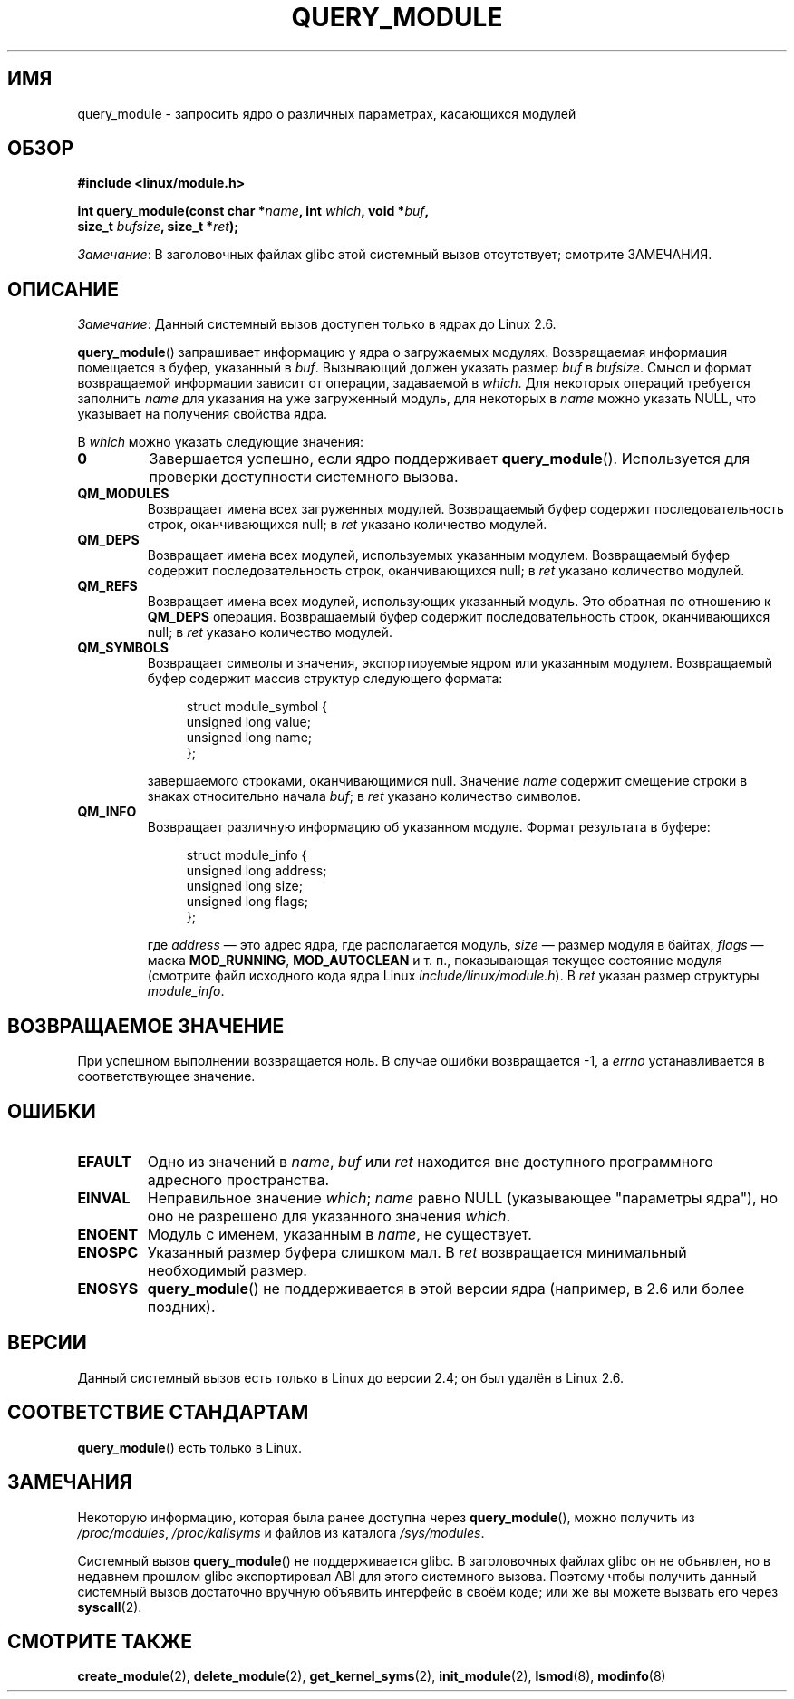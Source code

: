 .\" -*- mode: troff; coding: UTF-8 -*-
.\" Copyright (C) 1996 Free Software Foundation, Inc.
.\"
.\" %%%LICENSE_START(GPL_NOVERSION_ONELINE)
.\" This file is distributed according to the GNU General Public License.
.\" %%%LICENSE_END
.\"
.\" 2006-02-09, some reformatting by Luc Van Oostenryck; some
.\" reformatting and rewordings by mtk
.\"
.\"*******************************************************************
.\"
.\" This file was generated with po4a. Translate the source file.
.\"
.\"*******************************************************************
.TH QUERY_MODULE 2 2017\-09\-15 Linux "Руководство программиста Linux"
.SH ИМЯ
query_module \- запросить ядро о различных параметрах, касающихся модулей
.SH ОБЗОР
.nf
\fB#include <linux/module.h>\fP
.PP
\fBint query_module(const char *\fP\fIname\fP\fB, int \fP\fIwhich\fP\fB, void *\fP\fIbuf\fP\fB,\fP
\fB                 size_t \fP\fIbufsize\fP\fB, size_t *\fP\fIret\fP\fB);\fP
.fi
.PP
\fIЗамечание\fP: В заголовочных файлах glibc этой системный вызов отсутствует;
смотрите ЗАМЕЧАНИЯ.
.SH ОПИСАНИЕ
\fIЗамечание\fP: Данный системный вызов доступен только в ядрах до Linux 2.6.
.PP
\fBquery_module\fP() запрашивает информацию у ядра о загружаемых
модулях. Возвращаемая информация помещается в буфер, указанный в
\fIbuf\fP. Вызывающий должен указать размер \fIbuf\fP в \fIbufsize\fP. Смысл и формат
возвращаемой информации зависит от операции, задаваемой в \fIwhich\fP. Для
некоторых операций требуется заполнить \fIname\fP для указания на уже
загруженный модуль, для некоторых в \fIname\fP можно указать NULL, что
указывает на получения свойства ядра.
.PP
В \fIwhich\fP можно указать следующие значения:
.TP 
\fB0\fP
Завершается успешно, если ядро поддерживает \fBquery_module\fP(). Используется
для проверки доступности системного вызова.
.TP 
\fBQM_MODULES\fP
.\" ret is set on ENOSPC
Возвращает имена всех загруженных модулей. Возвращаемый буфер содержит
последовательность строк, оканчивающихся null; в \fIret\fP указано количество
модулей.
.TP 
\fBQM_DEPS\fP
.\" ret is set on ENOSPC
Возвращает имена всех модулей, используемых указанным модулем. Возвращаемый
буфер содержит последовательность строк, оканчивающихся null; в \fIret\fP
указано количество модулей.
.TP 
\fBQM_REFS\fP
.\" ret is set on ENOSPC
Возвращает имена всех модулей, использующих указанный модуль. Это обратная
по отношению к \fBQM_DEPS\fP операция. Возвращаемый буфер содержит
последовательность строк, оканчивающихся null; в \fIret\fP указано количество
модулей.
.TP 
\fBQM_SYMBOLS\fP
.\" ret is set on ENOSPC
Возвращает символы и значения, экспортируемые ядром или указанным
модулем. Возвращаемый буфер содержит массив структур следующего формата:
.IP
.in +4n
.EX
struct module_symbol {
    unsigned long value;
    unsigned long name;
};
.EE
.in
.IP
завершаемого строками, оканчивающимися null. Значение \fIname\fP содержит
смещение строки в знаках относительно начала \fIbuf\fP; в \fIret\fP указано
количество символов.
.TP 
\fBQM_INFO\fP
Возвращает различную информацию об указанном модуле. Формат результата в
буфере:
.IP
.in +4n
.EX
struct module_info {
    unsigned long address;
    unsigned long size;
    unsigned long flags;
};
.EE
.in
.IP
где \fIaddress\fP — это адрес ядра, где располагается модуль, \fIsize\fP — размер
модуля в байтах, \fIflags\fP — маска \fBMOD_RUNNING\fP, \fBMOD_AUTOCLEAN\fP и т. п.,
показывающая текущее состояние модуля (смотрите файл исходного кода ядра
Linux \fIinclude/linux/module.h\fP). В \fIret\fP указан размер структуры
\fImodule_info\fP.
.SH "ВОЗВРАЩАЕМОЕ ЗНАЧЕНИЕ"
При успешном выполнении возвращается ноль. В случае ошибки возвращается \-1,
а \fIerrno\fP устанавливается в соответствующее значение.
.SH ОШИБКИ
.TP 
\fBEFAULT\fP
Одно из значений в \fIname\fP, \fIbuf\fP или \fIret\fP находится вне доступного
программного адресного пространства.
.TP 
\fBEINVAL\fP
.\" Not permitted with QM_DEPS, QM_REFS, or QM_INFO.
Неправильное значение \fIwhich\fP; \fIname\fP равно NULL (указывающее "параметры
ядра"), но оно не разрешено для указанного значения \fIwhich\fP.
.TP 
\fBENOENT\fP
Модуль с именем, указанным в \fIname\fP, не существует.
.TP 
\fBENOSPC\fP
Указанный размер буфера слишком мал. В \fIret\fP возвращается минимальный
необходимый размер.
.TP 
\fBENOSYS\fP
\fBquery_module\fP() не поддерживается в этой версии ядра (например, в 2.6 или
более поздних).
.SH ВЕРСИИ
.\" Removed in Linux 2.5.48
Данный системный вызов есть только в Linux до версии 2.4; он был удалён в
Linux 2.6.
.SH "СООТВЕТСТВИЕ СТАНДАРТАМ"
\fBquery_module\fP() есть только в Linux.
.SH ЗАМЕЧАНИЯ
Некоторую информацию, которая была ранее доступна через \fBquery_module\fP(),
можно получить из \fI/proc/modules\fP, \fI/proc/kallsyms\fP и файлов из каталога
\fI/sys/modules\fP.
.PP
Системный вызов \fBquery_module\fP() не поддерживается glibc. В заголовочных
файлах glibc он не объявлен, но в недавнем прошлом glibc экспортировал ABI
для этого системного вызова. Поэтому чтобы получить данный системный вызов
достаточно вручную объявить интерфейс в своём коде; или же вы можете вызвать
его через \fBsyscall\fP(2).
.SH "СМОТРИТЕ ТАКЖЕ"
\fBcreate_module\fP(2), \fBdelete_module\fP(2), \fBget_kernel_syms\fP(2),
\fBinit_module\fP(2), \fBlsmod\fP(8), \fBmodinfo\fP(8)
